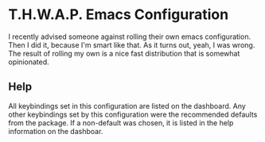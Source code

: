 * T.H.W.A.P. Emacs Configuration

I recently advised someone against rolling their own emacs configuration. Then I did it, because I'm smart like that.
As it turns out, yeah, I was wrong. The result of rolling my own is a nice fast distribution that is somewhat opinionated.


** Help

All keybindings set in this configuration are listed on the dashboard. Any other keybindings set by this configuration
were the recommended defaults from the package. If a non-default was chosen, it is listed in the help information on
the dashboar.
